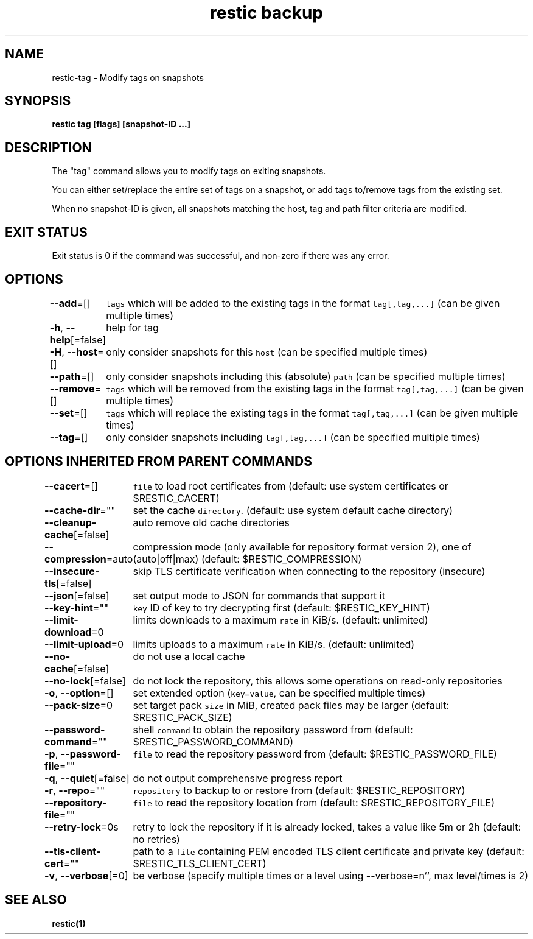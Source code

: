 .nh
.TH "restic backup" "1" "Jan 2017" "generated by \fB\fCrestic generate\fR" ""

.SH NAME
.PP
restic-tag - Modify tags on snapshots


.SH SYNOPSIS
.PP
\fBrestic tag [flags] [snapshot-ID ...]\fP


.SH DESCRIPTION
.PP
The "tag" command allows you to modify tags on exiting snapshots.

.PP
You can either set/replace the entire set of tags on a snapshot, or
add tags to/remove tags from the existing set.

.PP
When no snapshot-ID is given, all snapshots matching the host, tag and path filter criteria are modified.


.SH EXIT STATUS
.PP
Exit status is 0 if the command was successful, and non-zero if there was any error.


.SH OPTIONS
.PP
\fB--add\fP=[]
	\fB\fCtags\fR which will be added to the existing tags in the format \fB\fCtag[,tag,...]\fR (can be given multiple times)

.PP
\fB-h\fP, \fB--help\fP[=false]
	help for tag

.PP
\fB-H\fP, \fB--host\fP=[]
	only consider snapshots for this \fB\fChost\fR (can be specified multiple times)

.PP
\fB--path\fP=[]
	only consider snapshots including this (absolute) \fB\fCpath\fR (can be specified multiple times)

.PP
\fB--remove\fP=[]
	\fB\fCtags\fR which will be removed from the existing tags in the format \fB\fCtag[,tag,...]\fR (can be given multiple times)

.PP
\fB--set\fP=[]
	\fB\fCtags\fR which will replace the existing tags in the format \fB\fCtag[,tag,...]\fR (can be given multiple times)

.PP
\fB--tag\fP=[]
	only consider snapshots including \fB\fCtag[,tag,...]\fR (can be specified multiple times)


.SH OPTIONS INHERITED FROM PARENT COMMANDS
.PP
\fB--cacert\fP=[]
	\fB\fCfile\fR to load root certificates from (default: use system certificates or $RESTIC_CACERT)

.PP
\fB--cache-dir\fP=""
	set the cache \fB\fCdirectory\fR\&. (default: use system default cache directory)

.PP
\fB--cleanup-cache\fP[=false]
	auto remove old cache directories

.PP
\fB--compression\fP=auto
	compression mode (only available for repository format version 2), one of (auto|off|max) (default: $RESTIC_COMPRESSION)

.PP
\fB--insecure-tls\fP[=false]
	skip TLS certificate verification when connecting to the repository (insecure)

.PP
\fB--json\fP[=false]
	set output mode to JSON for commands that support it

.PP
\fB--key-hint\fP=""
	\fB\fCkey\fR ID of key to try decrypting first (default: $RESTIC_KEY_HINT)

.PP
\fB--limit-download\fP=0
	limits downloads to a maximum \fB\fCrate\fR in KiB/s. (default: unlimited)

.PP
\fB--limit-upload\fP=0
	limits uploads to a maximum \fB\fCrate\fR in KiB/s. (default: unlimited)

.PP
\fB--no-cache\fP[=false]
	do not use a local cache

.PP
\fB--no-lock\fP[=false]
	do not lock the repository, this allows some operations on read-only repositories

.PP
\fB-o\fP, \fB--option\fP=[]
	set extended option (\fB\fCkey=value\fR, can be specified multiple times)

.PP
\fB--pack-size\fP=0
	set target pack \fB\fCsize\fR in MiB, created pack files may be larger (default: $RESTIC_PACK_SIZE)

.PP
\fB--password-command\fP=""
	shell \fB\fCcommand\fR to obtain the repository password from (default: $RESTIC_PASSWORD_COMMAND)

.PP
\fB-p\fP, \fB--password-file\fP=""
	\fB\fCfile\fR to read the repository password from (default: $RESTIC_PASSWORD_FILE)

.PP
\fB-q\fP, \fB--quiet\fP[=false]
	do not output comprehensive progress report

.PP
\fB-r\fP, \fB--repo\fP=""
	\fB\fCrepository\fR to backup to or restore from (default: $RESTIC_REPOSITORY)

.PP
\fB--repository-file\fP=""
	\fB\fCfile\fR to read the repository location from (default: $RESTIC_REPOSITORY_FILE)

.PP
\fB--retry-lock\fP=0s
	retry to lock the repository if it is already locked, takes a value like 5m or 2h (default: no retries)

.PP
\fB--tls-client-cert\fP=""
	path to a \fB\fCfile\fR containing PEM encoded TLS client certificate and private key (default: $RESTIC_TLS_CLIENT_CERT)

.PP
\fB-v\fP, \fB--verbose\fP[=0]
	be verbose (specify multiple times or a level using --verbose=n``, max level/times is 2)


.SH SEE ALSO
.PP
\fBrestic(1)\fP
